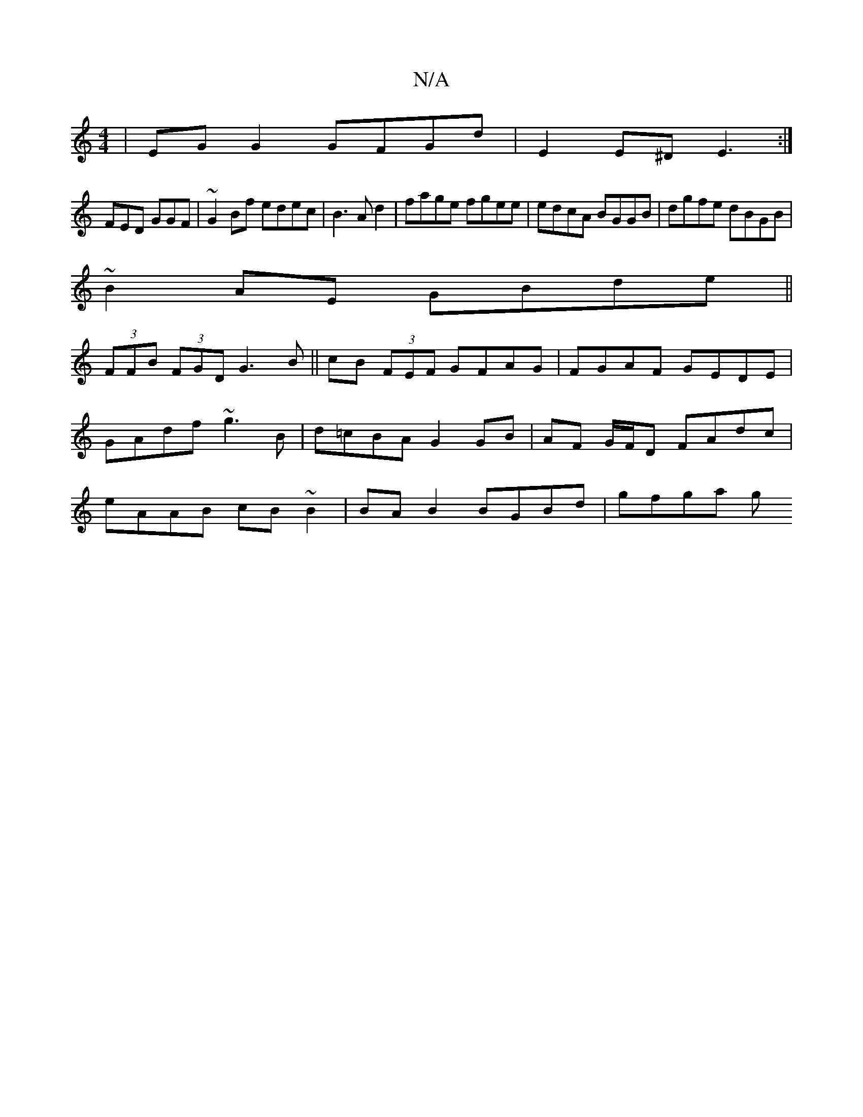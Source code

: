 X:1
T:N/A
M:4/4
R:N/A
K:Cmajor
|EG G2 GFGd|E2E^D E3:|
FED GGF|~G2Bf edec|B3A d2| fage fgee|edcA BGGB|dgfe dBGB|
~B2 AE GBde||
(3FFB (3FGD G3B||cB (3FEF GFAG| FGAF GEDE|GAdf ~g3B|d=cBA G2 GB|AF G/F/D FAdc|eAAB cB~B2|BAB2 BGBd|gfga g